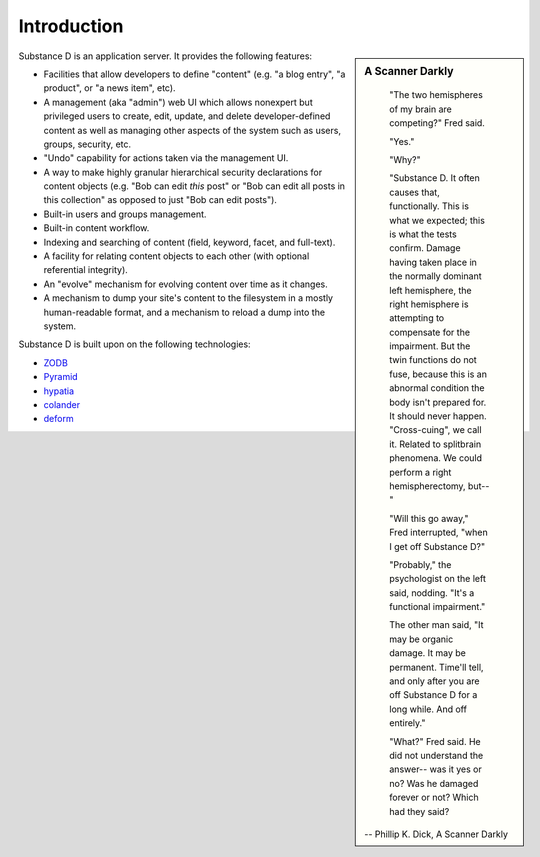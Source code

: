 Introduction
------------

.. sidebar::  A Scanner Darkly

	"The two hemispheres of my brain are competing?" Fred said.

	"Yes."

	"Why?"

	"Substance D. It often causes that, functionally. This is what we
	expected; this is what the tests confirm. Damage having taken place in
	the normally dominant left hemisphere, the right hemisphere is attempting
	to compensate for the impairment. But the twin functions do not fuse,
	because this is an abnormal condition the body isn't prepared for. It
	should never happen. "Cross-cuing", we call it. Related to splitbrain
	phenomena. We could perform a right hemispherectomy, but--"

	"Will this go away," Fred interrupted, "when I get off Substance D?"

	"Probably," the psychologist on the left said, nodding. "It's a
	functional impairment."

	The other man said, "It may be organic damage. It may be
	permanent. Time'll tell, and only after you are off Substance D for a
	long while. And off entirely."

	"What?" Fred said. He did not understand the answer-- was it yes or no?
	Was he damaged forever or not? Which had they said?

      -- Phillip K. Dick, A Scanner Darkly


Substance D is an application server.  It provides the following features:

- Facilities that allow developers to define "content" (e.g. "a blog   entry",
  "a product", or "a news item", etc).

- A management (aka "admin") web UI which allows nonexpert but privileged users
  to create, edit, update, and delete developer-defined content as well as
  managing other aspects of the system such as users, groups, security, etc.

- "Undo" capability for actions taken via the management UI.

- A way to make highly granular hierarchical security declarations for
  content objects (e.g. "Bob can edit *this* post" or "Bob can edit all posts
  in this collection" as opposed to just "Bob can edit posts").

- Built-in users and groups management.

- Built-in content workflow.

- Indexing and searching of content (field, keyword, facet, and full-text).

- A facility for relating content objects to each other (with optional
  referential integrity).

- An "evolve" mechanism for evolving content over time as it changes.

- A mechanism to dump your site's content to the filesystem in a mostly
  human-readable format, and a mechanism to reload a dump into the system.

Substance D is built upon on the following technologies:

- `ZODB <http://zodb.org>`_

- `Pyramid <http://pylonsproject.org>`_

- `hypatia <https://github.com/Pylons/hypatia>`_

- `colander <http://docs.pylonsproject.org/projects/colander/en/latest/>`_

- `deform <http://docs.pylonsproject.org/projects/deform/en/latest/>`_
